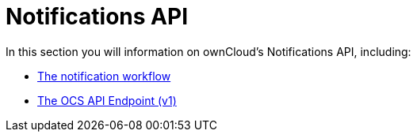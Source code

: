= Notifications API

In this section you will information on ownCloud’s Notifications API, including:

* xref:core/apis/ocs/notifications/notification-workflow.adoc[The notification workflow]
* xref:core/apis/ocs/notifications/ocs-endpoint-v1.adoc[The OCS API Endpoint (v1)]
